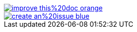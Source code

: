 ifndef::backend-pdf[]
image::https://img.shields.io/badge/improve-this%20doc-orange.svg[link={project-repository-docs-edit-link}{filename}, float=right]
image::https://img.shields.io/badge/create-an%20issue-blue.svg[link="{project-report-issue-link}{filename}", float=right]
endif::[]
